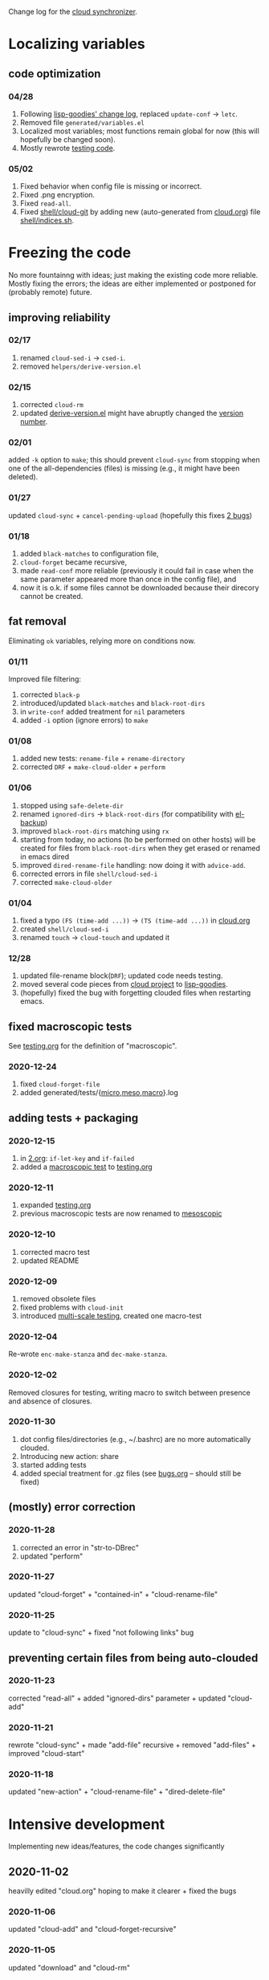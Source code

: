Change log for the [[https://github.com/chalaev/cloud][cloud synchronizer]].

* Localizing variables
** code optimization
*** 04/28
1. Following [[https://github.com/chalaev/lisp-goodies/blob/master/change-log.org][lisp-goodies' change log]], replaced =update-conf= → =letc=.
2. Removed file =generated/variables.el=
3. Localized most variables; most functions remain global for now (this will hopefully be changed soon).
4. Mostly rewrote [[file:testing.org][testing code]].

*** 05/02
1. Fixed behavior when config file is missing or incorrect.
2. Fixed .png encryption.
3. Fixed =read-all=.
4. Fixed [[file:shell/cloud-git][shell/cloud-git]] by adding new (auto-generated from [[file:cloud.org][cloud.org]]) file [[file:shell/indices.sh][shell/indices.sh]].

* Freezing the code
No more fountainng with ideas; just making the existing code more reliable.
Mostly fixing the errors; the ideas are either implemented or postponed for (probably remote) future.

** improving reliability
*** 02/17
1. renamed =cloud-sed-i= → =csed-i=.
2. removed  =helpers/derive-version.el=

*** 02/15
1. corrected =cloud-rm=
2. updated [[file:helpers/derive-version.el][derive-version.el]] might have abruptly changed the [[file:version.org][version number]].

*** 02/01
added =-k= option to =make=; this should prevent =cloud-sync= from stopping when one of the all-dependencies (files) is missing
(e.g., it might have been deleted).

*** 01/27
updated =cloud-sync= + =cancel-pending-upload= (hopefully this fixes [[file:bugs.org][2 bugs]])

*** 01/18
1. added =black-matches= to configuration file,
2. =cloud-forget= became recursive,
3. made =read-conf= more reliable (previously it could fail in case when the same parameter appeared more than once in the config file), and
4. now it is o.k. if some files cannot be downloaded because their direcory cannot be created.

** fat removal
Eliminating =ok= variables, relying more on conditions now.

*** 01/11
Improved file filtering:
1. corrected =black-p=
2. introduced/updated =black-matches= and =black-root-dirs=
3. in =write-conf= added treatment for =nil= parameters
4. added =-i= option (ignore errors) to =make=

*** 01/08
1. added new tests: =rename-file= + =rename-directory=
2. corrected =DRF= + =make-cloud-older= + =perform=

*** 01/06
1. stopped using =safe-delete-dir=
2. renamed =ignored-dirs= → =black-root-dirs= (for compatibility with [[https://github.com/chalaev/el-backup][el-backup]])
3. improved =black-root-dirs= matching using =rx=
4. starting from today, no actions (to be performed on other hosts) will be created
   for files from =black-root-dirs= when they get erased or renamed in emacs dired
5. improved  =dired-rename-file= handling: now doing it with =advice-add=.
6. corrected errors in file =shell/cloud-sed-i=
7. corrected =make-cloud-older=
   
*** 01/04
1. fixed a typo =(FS (time-add ...))= → =(TS (time-add ...))= in [[file:cloud.org][cloud.org]]
2. created =shell/cloud-sed-i=
3. renamed =touch= → =cloud-touch= and updated it

*** 12/28
1. updated file-rename block(=DRF=); updated code needs testing.
2. moved several code pieces from [[https://github.com/chalaev/cloud][cloud project]] to [[https://github.com/chalaev/lisp-goodies][lisp-goodies]].
3. (hopefully) fixed the bug with forgetting clouded files when restarting emacs.

** fixed macroscopic tests
See [[file:testing.org][testing.org]] for the definition of "macroscopic".
*** 2020-12-24
1. fixed =cloud-forget-file=
2. added generated/tests/{[[file:generated/tests/micro.log][micro]],[[file:generated/tests/meso.log][meso]],[[file:generated/tests/macro.log][macro]]}.log

** adding tests + packaging
*** 2020-12-15
1. in [[file:2.org][2.org]]: =if-let-key= and =if-failed=
2. added a [[file:generated/macro.el][macroscopic test]] to [[file:testing.org][testing.org]]

*** 2020-12-11
1. expanded [[file:testing.org][testing.org]]
2. previous macroscopic tests are now renamed to [[file:generated/tests/meso.el][mesoscopic]]

*** 2020-12-10
1. corrected macro test
2. updated README

*** 2020-12-09
1. removed obsolete files
2. fixed problems with =cloud-init=
3. introduced [[file:testing.org][multi-scale testing]], created one macro-test

*** 2020-12-04
Re-wrote =enc-make-stanza= and =dec-make-stanza=.

*** 2020-12-02
Removed closures for testing, writing macro to switch between presence and absence of closures.
*** 2020-11-30
1. dot config files/directories (e.g., ~/.bashrc) are no more automatically clouded.
2. Introducing new action: share
3. started adding tests
4. added special treatment for .gz files (see [[file:bugs.org][bugs.org]] – should still be fixed)

** (mostly) error correction
*** 2020-11-28
1. corrected an error in "str-to-DBrec"
2. updated "perform"

*** 2020-11-27
updated "cloud-forget" + "contained-in" + "cloud-rename-file"

*** 2020-11-25
update to "cloud-sync" + fixed "not following links" bug

** preventing certain files from being auto-clouded
*** 2020-11-23
corrected "read-all" + added "ignored-dirs" parameter + updated "cloud-add" 

*** 2020-11-21
rewrote "cloud-sync" + made "add-file" recursive + removed "add-files" + improved "cloud-start"

*** 2020-11-18
updated "new-action" + "cloud-rename-file" + "dired-delete-file"

* Intensive development
Implementing new ideas/features, the code changes significantly

** 2020-11-02
heavilly edited "cloud.org" hoping to make it clearer + fixed the bugs

*** 2020-11-06
    updated "cloud-add" and "cloud-forget-recursive"

*** 2020-11-05
    updated "download" and "cloud-rm"

*** 2020-11-04
    updated "cloud-sync" and "read-all"

*** 2020-11-03
    1.simplified "cloud-sync" 2.added "2.org" 

** 2020-10-27
special treatment for JPEG and PNG images

***  2020-10-28
1. replaced obsolete string-to-int with string-to-number
2. fixed errors
3. added more ideas to bugs.org
